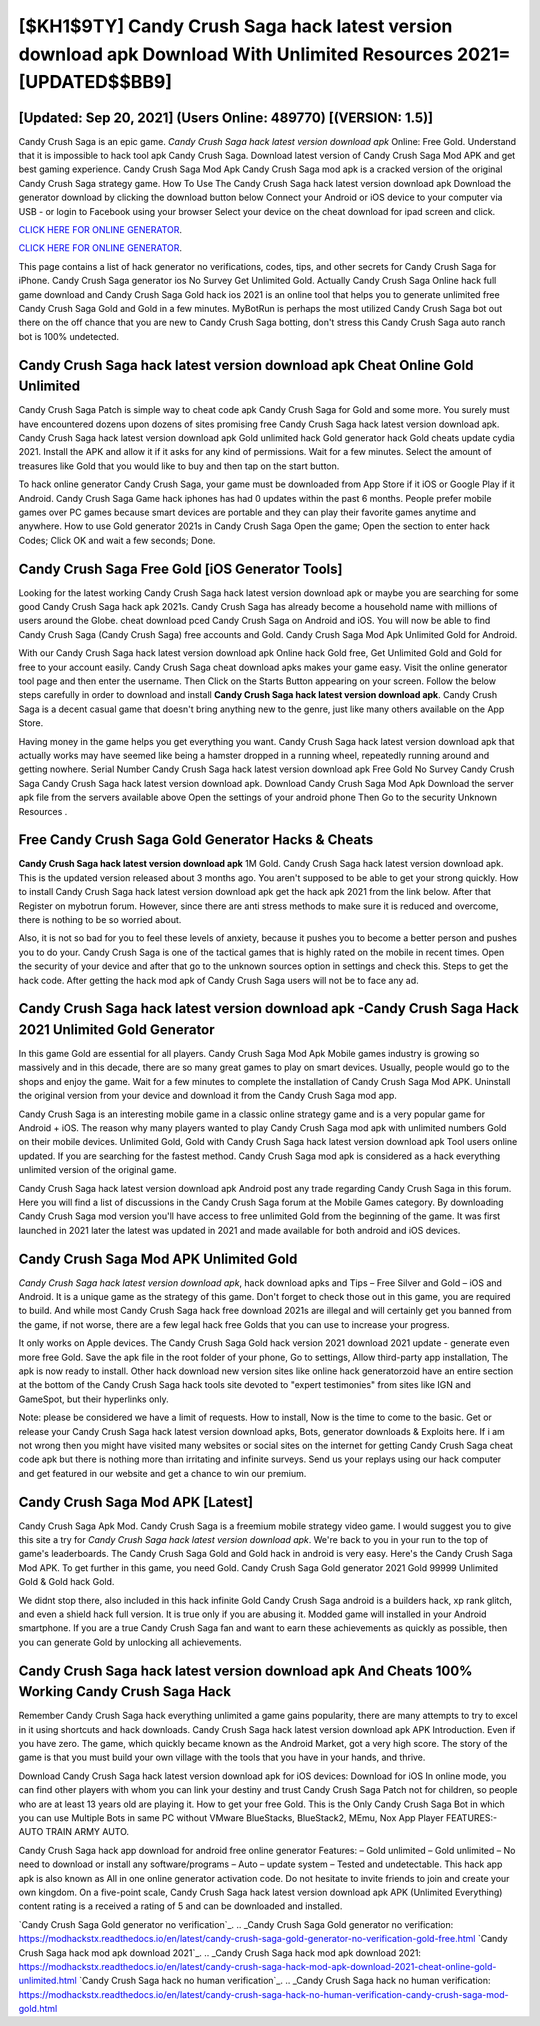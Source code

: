 [$KH1$9TY] Candy Crush Saga hack latest version download apk Download With Unlimited Resources 2021= [UPDATED$$BB9]
=========

[Updated: Sep 20, 2021] (Users Online: 489770) [(VERSION: 1.5)]
---------

Candy Crush Saga is an epic game.  *Candy Crush Saga hack latest version download apk* Online: Free Gold.  Understand that it is impossible to hack tool apk Candy Crush Saga.  Download latest version of Candy Crush Saga Mod APK and get best gaming experience.  Candy Crush Saga Mod Apk Candy Crush Saga mod apk is a cracked version of the original Candy Crush Saga strategy game.  How To Use The Candy Crush Saga hack latest version download apk Download the generator download by clicking the download button below Connect your Android or iOS device to your computer via USB - or login to Facebook using your browser Select your device on the cheat download for ipad screen and click.

`CLICK HERE FOR ONLINE GENERATOR`_.

.. _CLICK HERE FOR ONLINE GENERATOR: http://realdld.xyz/23cb707

`CLICK HERE FOR ONLINE GENERATOR`_.

.. _CLICK HERE FOR ONLINE GENERATOR: http://realdld.xyz/23cb707

This page contains a list of hack generator no verifications, codes, tips, and other secrets for Candy Crush Saga for iPhone.  Candy Crush Saga generator ios No Survey Get Unlimited Gold.  Actually Candy Crush Saga Online hack full game download and Candy Crush Saga Gold hack ios 2021 is an online tool that helps you to generate unlimited free Candy Crush Saga Gold and Gold in a few minutes.  MyBotRun is perhaps the most utilized Candy Crush Saga bot out there on the off chance that you are new to Candy Crush Saga botting, don't stress this Candy Crush Saga auto ranch bot is 100% undetected.

Candy Crush Saga hack latest version download apk Cheat Online Gold Unlimited
---------

Candy Crush Saga Patch is simple way to cheat code apk Candy Crush Saga for Gold and some more.  You surely must have encountered dozens upon dozens of sites promising free Candy Crush Saga hack latest version download apk. Candy Crush Saga hack latest version download apk Gold unlimited hack Gold generator hack Gold cheats update cydia 2021.  Install the APK and allow it if it asks for any kind of permissions. Wait for a few minutes. Select the amount of treasures like Gold that you would like to buy and then tap on the start button.

To hack online generator Candy Crush Saga, your game must be downloaded from App Store if it iOS or Google Play if it Android.  Candy Crush Saga Game hack iphones has had 0 updates within the past 6 months. People prefer mobile games over PC games because smart devices are portable and they can play their favorite games anytime and anywhere. How to use Gold generator 2021s in Candy Crush Saga Open the game; Open the section to enter hack Codes; Click OK and wait a few seconds; Done.


Candy Crush Saga Free Gold [iOS Generator Tools]
---------

Looking for the latest working Candy Crush Saga hack latest version download apk or maybe you are searching for some good Candy Crush Saga hack apk 2021s.  Candy Crush Saga has already become a household name with millions of users around the Globe.  cheat download pced Candy Crush Saga on Android and iOS.  You will now be able to find Candy Crush Saga (Candy Crush Saga) free accounts and Gold.  Candy Crush Saga Mod Apk Unlimited Gold for Android.

With our Candy Crush Saga hack latest version download apk Online hack Gold free, Get Unlimited Gold and Gold for free to your account easily. Candy Crush Saga cheat download apks makes your game easy.  Visit the online generator tool page and then enter the username.  Then Click on the Starts Button appearing on your screen.  Follow the below steps carefully in order to download and install **Candy Crush Saga hack latest version download apk**.  Candy Crush Saga is a decent casual game that doesn't bring anything new to the genre, just like many others available on the App Store.

Having money in the game helps you get everything you want.  Candy Crush Saga hack latest version download apk that actually works may have seemed like being a hamster dropped in a running wheel, repeatedly running around and getting nowhere.  Serial Number Candy Crush Saga hack latest version download apk Free Gold No Survey Candy Crush Saga Candy Crush Saga hack latest version download apk.  Download Candy Crush Saga Mod Apk Download the server apk file from the servers available above Open the settings of your android phone Then Go to the security Unknown Resources .

Free Candy Crush Saga Gold Generator Hacks & Cheats
---------

**Candy Crush Saga hack latest version download apk** 1M Gold. Candy Crush Saga hack latest version download apk.  This is the updated version released about 3 months ago.  You aren't supposed to be able to get your strong quickly.  How to install Candy Crush Saga hack latest version download apk get the hack apk 2021 from the link below.  After that Register on mybotrun forum.  However, since there are anti stress methods to make sure it is reduced and overcome, there is nothing to be so worried about.

Also, it is not so bad for you to feel these levels of anxiety, because it pushes you to become a better person and pushes you to do your. Candy Crush Saga is one of the tactical games that is highly rated on the mobile in recent times.  Open the security of your device and after that go to the unknown sources option in settings and check this.  Steps to get the hack code.  After getting the hack mod apk of Candy Crush Saga users will not be to face any ad.

Candy Crush Saga hack latest version download apk -Candy Crush Saga Hack 2021 Unlimited Gold Generator
---------

In this game Gold are essential for all players.  Candy Crush Saga Mod Apk Mobile games industry is growing so massively and in this decade, there are so many great games to play on smart devices. Usually, people would go to the shops and enjoy the game.  Wait for a few minutes to complete the installation of Candy Crush Saga Mod APK. Uninstall the original version from your device and download it from the Candy Crush Saga mod app.

Candy Crush Saga is an interesting mobile game in a classic online strategy game and is a very popular game for Android + iOS.  The reason why many players wanted to play Candy Crush Saga mod apk with unlimited numbers Gold on their mobile devices. Unlimited Gold, Gold with Candy Crush Saga hack latest version download apk Tool users online updated.  If you are searching for the fastest method. Candy Crush Saga mod apk is considered as a hack everything unlimited version of the original game.

Candy Crush Saga hack latest version download apk Android  post any trade regarding Candy Crush Saga in this forum. Here you will find a list of discussions in the Candy Crush Saga forum at the Mobile Games category.  By downloading Candy Crush Saga mod version you'll have access to free unlimited Gold from the beginning of the game.  It was first launched in 2021 later the latest was updated in 2021 and made available for both android and iOS devices.

Candy Crush Saga Mod APK Unlimited Gold
---------

*Candy Crush Saga hack latest version download apk*, hack download apks and Tips – Free Silver and Gold – iOS and Android. It is a unique game as the strategy of this game.  Don't forget to check those out in this game, you are required to build. And while most Candy Crush Saga hack free download 2021s are illegal and will certainly get you banned from the game, if not worse, there are a few legal hack free Golds that you can use to increase your progress.

It only works on Apple devices. The Candy Crush Saga Gold hack version 2021 download 2021 update - generate even more free Gold.  Save the apk file in the root folder of your phone, Go to settings, Allow third-party app installation, The apk is now ready to install.  Other hack download new version sites like online hack generatorzoid have an entire section at the bottom of the Candy Crush Saga hack tools site devoted to "expert testimonies" from sites like IGN and GameSpot, but their hyperlinks only.

Note: please be considered we have a limit of requests. How to install, Now is the time to come to the basic.  Get or release your Candy Crush Saga hack latest version download apks, Bots, generator downloads & Exploits here.  If i am not wrong then you might have visited many websites or social sites on the internet for getting Candy Crush Saga cheat code apk but there is nothing more than irritating and infinite surveys. Send us your replays using our hack computer and get featured in our website and get a chance to win our premium.

Candy Crush Saga Mod APK [Latest]
---------

Candy Crush Saga Apk Mod.  Candy Crush Saga is a freemium mobile strategy video game.  I would suggest you to give this site a try for *Candy Crush Saga hack latest version download apk*.  We're back to you in your run to the top of game's leaderboards. The Candy Crush Saga Gold and Gold hack in android is very easy. Here's the Candy Crush Saga Mod APK.  To get further in this game, you need Gold. Candy Crush Saga Gold generator 2021 Gold 99999 Unlimited Gold & Gold hack Gold.

We didnt stop there, also included in this hack infinite Gold Candy Crush Saga android is a builders hack, xp rank glitch, and even a shield hack full version.  It is true only if you are abusing it.  Modded game will installed in your Android smartphone. If you are a true Candy Crush Saga fan and want to earn these achievements as quickly as possible, then you can generate Gold by unlocking all achievements.

Candy Crush Saga hack latest version download apk And Cheats 100% Working Candy Crush Saga Hack
---------

Remember Candy Crush Saga hack everything unlimited a game gains popularity, there are many attempts to try to excel in it using shortcuts and hack downloads.  Candy Crush Saga hack latest version download apk APK Introduction.  Even if you have zero. The game, which quickly became known as the Android Market, got a very high score. The story of the game is that you must build your own village with the tools that you have in your hands, and thrive.

Download Candy Crush Saga hack latest version download apk for iOS devices: Download for iOS In online mode, you can find other players with whom you can link your destiny and trust Candy Crush Saga Patch not for children, so people who are at least 13 years old are playing it. How to get your free Gold.  This is the Only Candy Crush Saga Bot in which you can use Multiple Bots in same PC without VMware BlueStacks, BlueStack2, MEmu, Nox App Player FEATURES:- AUTO TRAIN ARMY AUTO.

Candy Crush Saga hack app download for android free online generator Features: – Gold unlimited – Gold unlimited – No need to download or install any software/programs – Auto – update system – Tested and undetectable.  This hack app apk is also known as All in one online generator activation code.  Do not hesitate to invite friends to join and create your own kingdom. On a five-point scale, Candy Crush Saga hack latest version download apk APK (Unlimited Everything) content rating is a received a rating of 5 and can be downloaded and installed.

`Candy Crush Saga Gold generator no verification`_.
.. _Candy Crush Saga Gold generator no verification: https://modhackstx.readthedocs.io/en/latest/candy-crush-saga-gold-generator-no-verification-gold-free.html
`Candy Crush Saga hack mod apk download 2021`_.
.. _Candy Crush Saga hack mod apk download 2021: https://modhackstx.readthedocs.io/en/latest/candy-crush-saga-hack-mod-apk-download-2021-cheat-online-gold-unlimited.html
`Candy Crush Saga hack no human verification`_.
.. _Candy Crush Saga hack no human verification: https://modhackstx.readthedocs.io/en/latest/candy-crush-saga-hack-no-human-verification-candy-crush-saga-mod-gold.html